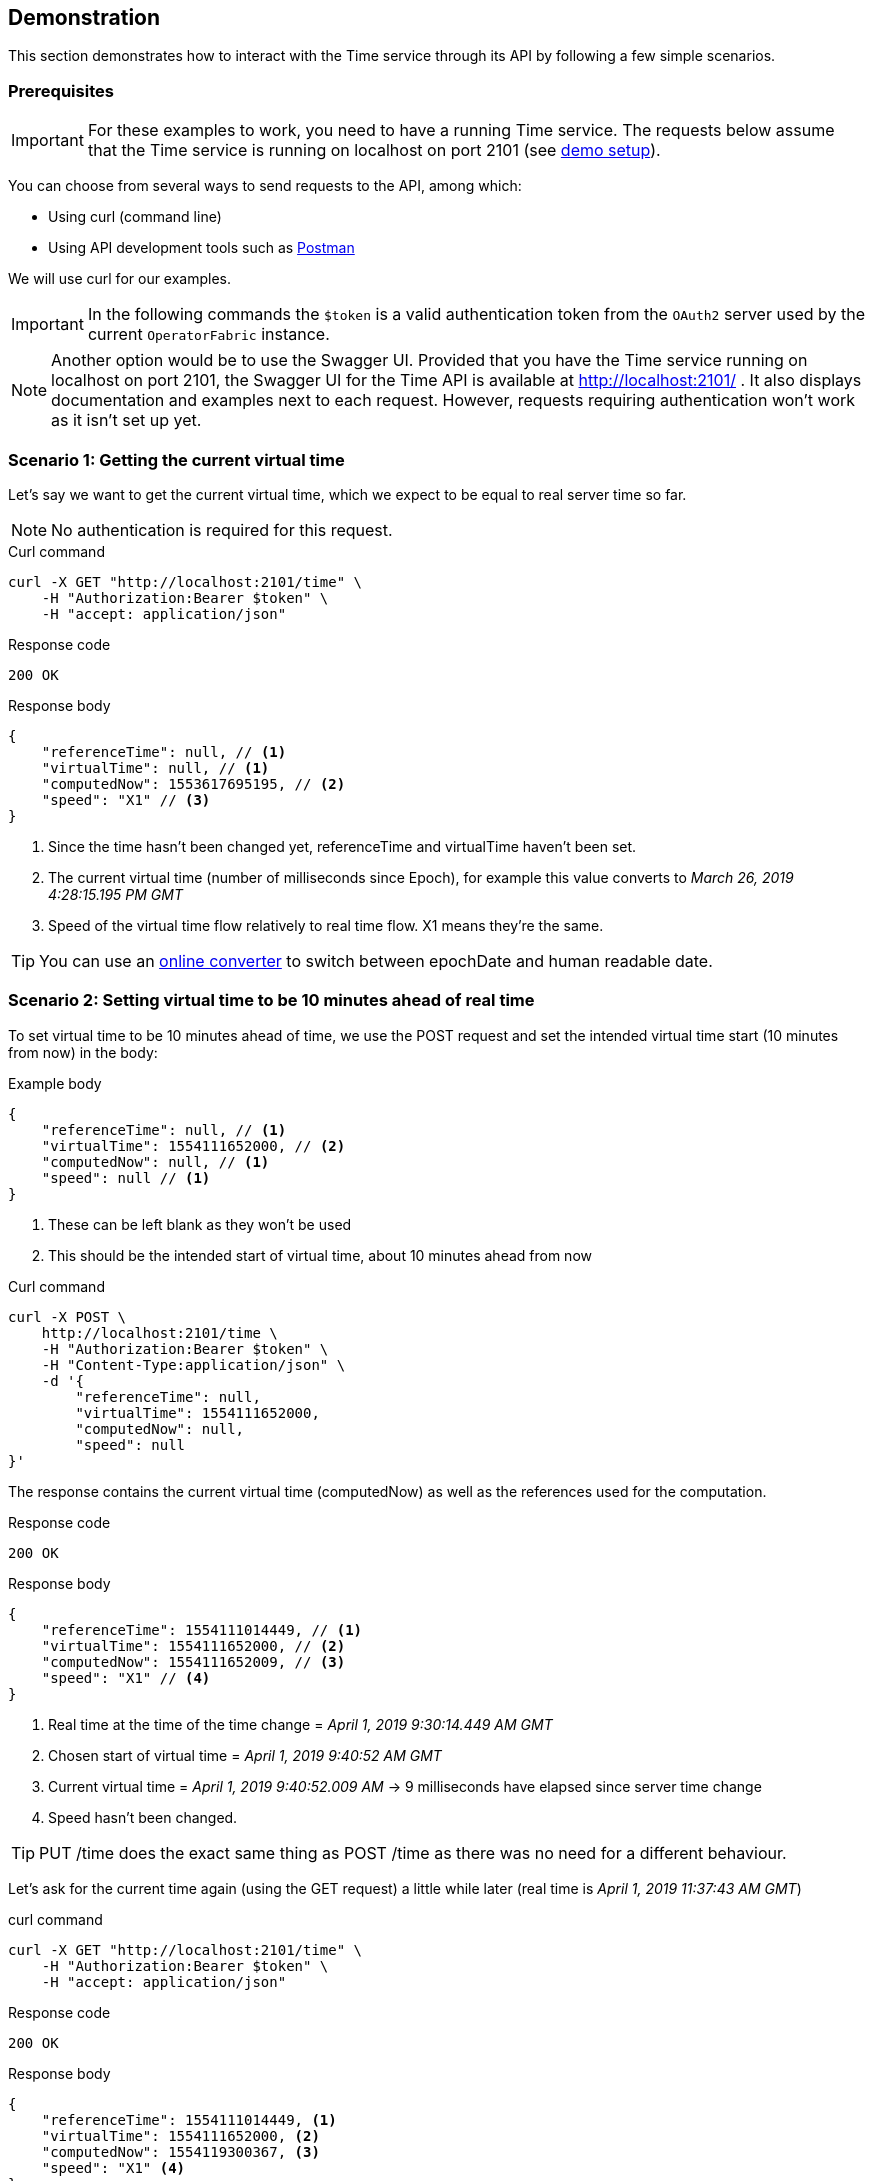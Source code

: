 
== Demonstration

This section demonstrates how to interact with the Time service through its API 
by following a few simple scenarios.

=== Prerequisites

IMPORTANT: For these examples to work, you need to have a running Time service.
The requests below assume that the Time service is running on localhost on port 
2101 (see 
link:https://github.com/opfab/operatorfabric-core/blob/master/README.md[demo 
setup]).

You can choose from several ways to send requests to the API, among which:

* Using curl (command line)
* Using API development tools such as link:https://www.getpostman.com/[Postman]

We will use curl for our examples.

IMPORTANT: In the following commands the `$token` is a valid authentication 
token from the `OAuth2` server used by the current `OperatorFabric` instance.

//TODO Add detail or link explaining how to get token

NOTE: Another option would be to use the Swagger UI. Provided that you have the 
Time service running on localhost on port 2101,
the Swagger UI for the Time API is available at http://localhost:2101/ . It 
also displays documentation and examples next to each request.
However, requests requiring authentication won't work as it isn't set up yet.

=== Scenario 1: Getting the current virtual time

Let's say we want to get the current virtual time, which we expect to be equal
to real server time so far.

NOTE: No authentication is required for this request.

.Curl command
----
curl -X GET "http://localhost:2101/time" \
    -H "Authorization:Bearer $token" \
    -H "accept: application/json"
----

.Response code
----
200 OK
----

.Response body
[source,JSON]
----
{
    "referenceTime": null, // <1>
    "virtualTime": null, // <1>
    "computedNow": 1553617695195, // <2>
    "speed": "X1" // <3>
}
----
<1> Since the time hasn't been changed yet, referenceTime and virtualTime 
haven't been set.
<2> The current virtual time (number of milliseconds since Epoch), for example 
this value converts to _March 26, 2019 4:28:15.195 PM GMT_
<3> Speed of the virtual time flow relatively to real time flow. X1 means 
they're the same.

TIP: You can use an link:https://www.epochconverter.com/[online converter] to 
switch between epochDate and human readable date.

=== Scenario 2: Setting virtual time to be 10 minutes ahead of real time

To set virtual time to be 10 minutes ahead of time, we use the POST request and 
set the intended virtual time start (10 minutes from now) in the body:

.Example body
[source,JSON]
----
{
    "referenceTime": null, // <1>
    "virtualTime": 1554111652000, // <2>
    "computedNow": null, // <1>
    "speed": null // <1>
}
----
<1> These can be left blank as they won't be used
<2> This should be the intended start of virtual time, about 10 minutes ahead 
from now

.Curl command
----
curl -X POST \
    http://localhost:2101/time \
    -H "Authorization:Bearer $token" \
    -H "Content-Type:application/json" \
    -d '{
        "referenceTime": null,
        "virtualTime": 1554111652000,
        "computedNow": null,
        "speed": null
}'
----

The response contains the current virtual time (computedNow) as well as the 
references used for the computation.

.Response code
----
200 OK
----

.Response body
[source,JSON]
----
{
    "referenceTime": 1554111014449, // <1>
    "virtualTime": 1554111652000, // <2>
    "computedNow": 1554111652009, // <3>
    "speed": "X1" // <4>
}
----
<1> Real time at the time of the time change = _April 1, 2019 9:30:14.449 AM 
GMT_
<2> Chosen start of virtual time = _April 1, 2019 9:40:52 AM GMT_
<3> Current virtual time = _April 1, 2019 9:40:52.009 AM_ -> 9 milliseconds 
have elapsed since server time change
<4> Speed hasn't been changed.

TIP: PUT /time does the exact same thing as POST /time as there was no need for 
a different behaviour.

Let's ask for the current time again (using the GET request) a little while 
later (real time is _April 1, 2019 11:37:43 AM GMT_)

.curl command
----
curl -X GET "http://localhost:2101/time" \
    -H "Authorization:Bearer $token" \
    -H "accept: application/json"
----

.Response code
----
200 OK
----

.Response body
[source,JSON]
----
{
    "referenceTime": 1554111014449, <1>
    "virtualTime": 1554111652000, <2>
    "computedNow": 1554119300367, <3>
    "speed": "X1" <4>
}
----
<1> Real time at the time of the time change = _April 1, 2019 9:30:14.449 AM 
GMT_
<2> Chosen start of virtual time = _April 1, 2019 9:40:52 AM GMT_
<3> Current virtual time = _April 1, 2019 11:48:20.367_ -> virtual time is 
about 10 minutes ahead from real time as expected
<4> Speed hasn't been changed.

IMPORTANT: Notice how referenceTime, virtualTime and speed haven't changed from 
the response to the POST request to set the virtual time. They will only change 
the next time is set or reset.


//TODO Finish API call examples: change speed, reset
//TODO Sort out authentication through Swagger UI or adapt instructions to use 
Postman to get token
